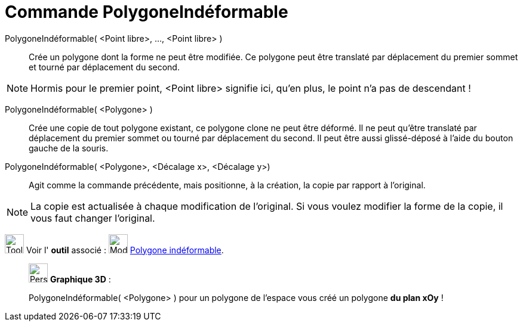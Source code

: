 = Commande PolygoneIndéformable
:page-en: commands/RigidPolygon
ifdef::env-github[:imagesdir: /fr/modules/ROOT/assets/images]

PolygoneIndéformable( <Point libre>, ..., <Point libre> )::
  Crée un polygone dont la forme ne peut être modifiée. Ce polygone peut être translaté par déplacement du premier
  sommet et tourné par déplacement du second.

[NOTE]
====

Hormis pour le premier point, <Point libre> signifie ici, qu'en plus, le point n'a pas de descendant !

====

PolygoneIndéformable( <Polygone> )::
  Crée une copie de tout polygone existant, ce polygone clone ne peut être déformé. Il ne peut qu'être translaté par
  déplacement du premier sommet ou tourné par déplacement du second. Il peut être aussi glissé-déposé à l'aide du bouton
  gauche de la souris.

PolygoneIndéformable( <Polygone>, <Décalage x>, <Décalage y>)::
  Agit comme la commande précédente, mais positionne, à la création, la copie par rapport à l'original.

[NOTE]
====

La copie est actualisée à chaque modification de l'original. Si vous voulez modifier la forme de la copie, il
vous faut changer l'original.

====

image:Tool_tool.png[Tool tool.png,width=32,height=32] Voir l' *outil* associé :
image:32px-Mode_rigidpolygon.svg.png[Mode rigidpolygon.svg,width=32,height=32]
xref:/tools/Polygone_indéformable.adoc[Polygone indéformable].

_____________________________________________________________

image:32px-Perspectives_algebra_3Dgraphics.svg.png[Perspectives algebra 3Dgraphics.svg,width=32,height=32] *Graphique
3D* :

PolygoneIndéformable( <Polygone> ) pour un polygone de l'espace vous créé un polygone *du plan xOy* !
